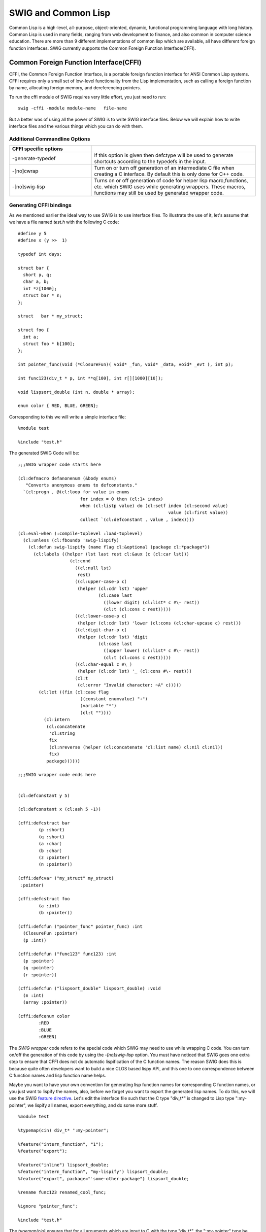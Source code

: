 SWIG and Common Lisp
=======================

Common Lisp is a high-level, all-purpose, object-oriented, dynamic,
functional programming language with long history. Common Lisp is used
in many fields, ranging from web development to finance, and also common
in computer science education. There are more than 9 different
implementations of common lisp which are available, all have different
foreign function interfaces. SWIG currently supports the Common Foreign
Function Interface(CFFI).

Common Foreign Function Interface(CFFI)
--------------------------------------------

CFFI, the Common Foreign Function Interface, is a portable foreign
function interface for ANSI Common Lisp systems. CFFI requires only a
small set of low-level functionality from the Lisp implementation, such
as calling a foreign function by name, allocating foreign memory, and
dereferencing pointers.

To run the cffi module of SWIG requires very little effort, you just
need to run:

.. container:: code

   ::

      swig -cffi -module module-name   file-name 

But a better was of using all the power of SWIG is to write SWIG
interface files. Below we will explain how to write interface files and
the various things which you can do with them.

Additional Commandline Options
~~~~~~~~~~~~~~~~~~~~~~~~~~~~~~~~~~~~~

.. list-table::
    :widths: 25 50
    :header-rows: 1

    *
      - CFFI specific options
      -
    *
      - -generate-typedef
      - If this option is given then defctype will be used to generate shortcuts according to the typedefs
        in the input.
    *
      - -[no]cwrap
      - Turn on or turn off generation of an intermediate C file when creating a C interface. By default
        this is only done for C++ code.                                                    
    *
      - -[no]swig-lisp
      - Turns on or off generation of code for helper lisp macro,functions, etc. 
        which SWIG uses while generating wrappers. These macros, functions may still be used by generated wrapper code.                                      

Generating CFFI bindings
~~~~~~~~~~~~~~~~~~~~~~~~~~~~~~~

As we mentioned earlier the ideal way to use SWIG is to use interface
files. To illustrate the use of it, let's assume that we have a file
named *test.h* with the following C code:

.. container:: code

   ::

      #define y 5
      #define x (y >>  1)

      typedef int days;

      struct bar {
        short p, q;
        char a, b;
        int *z[1000];
        struct bar * n;
      };
        
      struct   bar * my_struct;

      struct foo {
        int a;
        struct foo * b[100];
      };

      int pointer_func(void (*ClosureFun)( void* _fun, void* _data, void* _evt ), int p);

      int func123(div_t * p, int **q[100], int r[][1000][10]);

      void lispsort_double (int n, double * array);

      enum color { RED, BLUE, GREEN};

Corresponding to this we will write a simple interface file:

.. container:: code

   ::

      %module test

      %include "test.h"

The generated SWIG Code will be:

.. container:: targetlang

   ::

      ;;;SWIG wrapper code starts here

      (cl:defmacro defanonenum (&body enums)
         "Converts anonymous enums to defconstants."
        `(cl:progn , @(cl:loop for value in enums
                              for index = 0 then (cl:1+ index)
                              when (cl:listp value) do (cl:setf index (cl:second value)
                                                                value (cl:first value))
                              collect `(cl:defconstant , value , index))))

      (cl:eval-when (:compile-toplevel :load-toplevel)
        (cl:unless (cl:fboundp 'swig-lispify)
          (cl:defun swig-lispify (name flag cl:&optional (package cl:*package*))
            (cl:labels ((helper (lst last rest cl:&aux (c (cl:car lst)))
                          (cl:cond
                            ((cl:null lst)
                             rest)
                            ((cl:upper-case-p c)
                             (helper (cl:cdr lst) 'upper
                                     (cl:case last
                                       ((lower digit) (cl:list* c #\- rest))
                                       (cl:t (cl:cons c rest)))))
                            ((cl:lower-case-p c)
                             (helper (cl:cdr lst) 'lower (cl:cons (cl:char-upcase c) rest)))
                            ((cl:digit-char-p c)
                             (helper (cl:cdr lst) 'digit 
                                     (cl:case last
                                       ((upper lower) (cl:list* c #\- rest))
                                       (cl:t (cl:cons c rest)))))
                            ((cl:char-equal c #\_)
                             (helper (cl:cdr lst) '_ (cl:cons #\- rest)))
                            (cl:t
                             (cl:error "Invalid character: ~A" c)))))
              (cl:let ((fix (cl:case flag
                              ((constant enumvalue) "+")
                              (variable "*")
                              (cl:t ""))))
                (cl:intern
                 (cl:concatenate
                  'cl:string
                  fix
                  (cl:nreverse (helper (cl:concatenate 'cl:list name) cl:nil cl:nil))
                  fix)
                 package))))))

      ;;;SWIG wrapper code ends here


      (cl:defconstant y 5)

      (cl:defconstant x (cl:ash 5 -1))

      (cffi:defcstruct bar
              (p :short)
              (q :short)
              (a :char)
              (b :char)
              (z :pointer)
              (n :pointer))

      (cffi:defcvar ("my_struct" my_struct)
       :pointer)

      (cffi:defcstruct foo
              (a :int)
              (b :pointer))

      (cffi:defcfun ("pointer_func" pointer_func) :int
        (ClosureFun :pointer)
        (p :int))

      (cffi:defcfun ("func123" func123) :int
        (p :pointer)
        (q :pointer)
        (r :pointer))

      (cffi:defcfun ("lispsort_double" lispsort_double) :void
        (n :int)
        (array :pointer))

      (cffi:defcenum color
              :RED
              :BLUE
              :GREEN)

The *SWIG wrapper* code refers to the special code which SWIG may need
to use while wrapping C code. You can turn on/off the generation of this
code by using the *-[no]swig-lisp* option. You must have noticed that
SWIG goes one extra step to ensure that CFFI does not do automatic
lispification of the C function names. The reason SWIG does this is
because quite often developers want to build a nice CLOS based lispy
API, and this one to one correspondence between C function names and
lisp function name helps.

Maybe you want to have your own convention for generating lisp function
names for corresponding C function names, or you just want to lispify
the names, also, before we forget you want to export the generated lisp
names. To do this, we will use the SWIG `feature
directive <Customization.html#Customization_features>`__. Let's edit the
interface file such that the C type "div_t*" is changed to Lisp type
":my-pointer", we lispify all names, export everything, and do some more
stuff.

.. container:: code

   ::

      %module test

      %typemap(cin) div_t* ":my-pointer";

      %feature("intern_function", "1");
      %feature("export");

      %feature("inline") lispsort_double;
      %feature("intern_function", "my-lispify") lispsort_double;
      %feature("export", package="'some-other-package") lispsort_double;

      %rename func123 renamed_cool_func;

      %ignore "pointer_func";

      %include "test.h"

The *typemap(cin)* ensures that for all arguments which are input to C
with the type "div_t*", the ":my-pointer" type be used. Similarly
*typemap(cout)* are used for all types which are returned from C.

The feature *intern_function* ensures that all C names are interned
using the **swig-lispify** function. The "1" given to the feature is
optional. The use of feature like *%feature("intern_function", "1");*
globally enables interning for everything. If you want to target a
single function, or declaration then use the targeted version of
feature, *%feature("intern_function", "my-lispify") lispsort_double;*,
here we are using an additional feature which allows us to use our
lispify function.

The *export* feature allows us to export the symbols. If the *package*
argument is given, then the symbol will be exported to the specified
Lisp package. The *inline* feature declaims the declared function as
inline. The *rename* directive allows us to change the name(it is useful
when generating C wrapper code for handling overloaded functions). The
*ignore* directive ignores a certain declaration.

There are several other things which are possible, to see some example
of usage of SWIG look at the Lispbuilder and wxCL projects. The
generated code with 'noswig-lisp' option is:

.. container:: targetlang

   ::

      (cl:defconstant #.(swig-lispify "y" 'constant) 5)

      (cl:export '#.(swig-lispify "y" 'constant))

      (cl:defconstant #.(swig-lispify "x" 'constant) (cl:ash 5 -1))

      (cl:export '#.(swig-lispify "x" 'constant))

      (cffi:defcstruct #.(swig-lispify "bar" 'classname)
              (#.(swig-lispify "p" 'slotname) :short)
              (#.(swig-lispify "q" 'slotname) :short)
              (#.(swig-lispify "a" 'slotname) :char)
              (#.(swig-lispify "b" 'slotname) :char)
              (#.(swig-lispify "z" 'slotname) :pointer)
              (#.(swig-lispify "n" 'slotname) :pointer))

      (cl:export '#.(swig-lispify "bar" 'classname))

      (cl:export '#.(swig-lispify "p" 'slotname))

      (cl:export '#.(swig-lispify "q" 'slotname))

      (cl:export '#.(swig-lispify "a" 'slotname))

      (cl:export '#.(swig-lispify "b" 'slotname))

      (cl:export '#.(swig-lispify "z" 'slotname))

      (cl:export '#.(swig-lispify "n" 'slotname))

      (cffi:defcvar ("my_struct" #.(swig-lispify "my_struct" 'variable))
       :pointer)

      (cl:export '#.(swig-lispify "my_struct" 'variable))

      (cffi:defcstruct #.(swig-lispify "foo" 'classname)
              (#.(swig-lispify "a" 'slotname) :int)
              (#.(swig-lispify "b" 'slotname) :pointer))

      (cl:export '#.(swig-lispify "foo" 'classname))

      (cl:export '#.(swig-lispify "a" 'slotname))

      (cl:export '#.(swig-lispify "b" 'slotname))

      (cffi:defcfun ("renamed_cool_func" #.(swig-lispify "renamed_cool_func" 'function)) :int
        (p :my-pointer)
        (q :pointer)
        (r :pointer))

      (cl:export '#.(swig-lispify "renamed_cool_func" 'function))

      (cl:declaim (cl:inline #.(my-lispify "lispsort_double" 'function)))

      (cffi:defcfun ("lispsort_double" #.(my-lispify "lispsort_double" 'function)) :void
        (n :int)
        (array :pointer))

      (cl:export '#.(my-lispify "lispsort_double" 'function) 'some-other-package)

      (cffi:defcenum #.(swig-lispify "color" 'enumname)
              #.(swig-lispify "RED" 'enumvalue :keyword)
              #.(swig-lispify "BLUE" 'enumvalue :keyword)
              #.(swig-lispify "GREEN" 'enumvalue :keyword))

      (cl:export '#.(swig-lispify "color" 'enumname))

Generating CFFI bindings for C++ code
~~~~~~~~~~~~~~~~~~~~~~~~~~~~~~~~~~~~~~~~~~~~

This feature to SWIG (for CFFI) is very new and still far from complete.
Pitch in with your patches, bug reports and feature requests to improve
it.

Generating bindings for C++ code, requires *-c++* option to be present
and it first generates C binding which will wrap the C++ code, and then
generates the corresponding CFFI wrapper code. In the generated C
wrapper code, you will often want to put your own C code, such as the
code to include various files. This can be done by making use of "%{"
and "%}" as shown below.

.. container:: code

   ::

      %{
       #include "Test/test.h"
      %}

Also, while parsing the C++ file and generating C wrapper code SWIG may
need to be able to understand various symbols used in other header
files. To help SWIG in doing this while ensuring that wrapper code is
generated for the target file, use the "import" directive. The "include"
directive specifies the target file for which wrapper code will be
generated.

.. container:: code

   ::


      %import "ancillary/header.h"

      %include "target/header.h"

Various features which were available for C headers can also be used
here. The target header which we are going to use here is:

.. container:: code

   ::

      namespace OpenDemo {
        class Test
        {
          public:
            float x;
            // constructors
            Test (void) {x = 0;}
            Test (float X) {x = X;}

            // vector addition
            Test operator+ (const Test& v) const {return Test (x+v.x);}

            // length squared
            float lengthSquared (void) const {return this->dot (*this);}

            static float distance (const Test& a, const Test& b){return(a-b).length();}

            inline Test parallelComponent (const Test& unitBasis) const {
              return unitBasis * projection;
            }

            Test setYtoZero (void) const {return Test (this->x);}

            static const Test zero;
        };

        inline Test operator* (float s, const Test& v) {return v*s;}

        inline std::ostream& operator<< (std::ostream& o, const Test& v)
        {
          return o << "(" << v.x << ")";
        }

        inline Test RandomUnitVectorOnXZPlane (void)
        {
          return RandomVectorInUnitRadiusSphere().setYtoZero().normalize();
        }
      }

The interface used is:

.. container:: code

   ::

      %module test
      %include "test.cpp"

SWIG generates 3 files, the first one is a C wrap which we don't show,
the second is the plain CFFI wrapper which is as shown below:

.. container:: targetlang

   ::

      (cffi:defcfun ("_wrap_Test_x_set" Test_x_set) :void
        (self :pointer)
        (x :float))

      (cffi:defcfun ("_wrap_Test_x_get" Test_x_get) :float
        (self :pointer))

      (cffi:defcfun ("_wrap_new_Test__SWIG_0" new_Test) :pointer)

      (cffi:defcfun ("_wrap_new_Test__SWIG_1" new_Test) :pointer
        (X :float))

      (cffi:defcfun ("_wrap_Test___add__" Test___add__) :pointer
        (self :pointer)
        (v :pointer))

      (cffi:defcfun ("_wrap_Test_lengthSquared" Test_lengthSquared) :float
        (self :pointer))

      (cffi:defcfun ("_wrap_Test_distance" Test_distance) :float
        (a :pointer)
        (b :pointer))

      (cffi:defcfun ("_wrap_Test_parallelComponent" Test_parallelComponent) :pointer
        (self :pointer)
        (unitBasis :pointer))

      (cffi:defcfun ("_wrap_Test_setYtoZero" Test_setYtoZero) :pointer
        (self :pointer))

      (cffi:defcvar ("Test_zero" Test_zero)
       :pointer)

      (cffi:defcfun ("_wrap_delete_Test" delete_Test) :void
        (self :pointer))

      (cffi:defcfun ("_wrap___mul__" __mul__) :pointer
        (s :float)
        (v :pointer))

      (cffi:defcfun ("_wrap___lshift__" __lshift__) :pointer
        (o :pointer)
        (v :pointer))

      (cffi:defcfun ("_wrap_RandomUnitVectorOnXZPlane" RandomUnitVectorOnXZPlane) :pointer)

The output is pretty good but it fails in disambiguating overloaded
functions such as the constructor, in this case. One way of resolving
this problem is to make the interface use the rename directiv, but
hopefully there are better solutions. In addition SWIG also generates, a
CLOS file

.. container:: targetlang

   ::

      (clos:defclass test()
        ((ff :reader ff-pointer)))

      (clos:defmethod (cl:setf x) (arg0 (obj test))
        (Test_x_set (ff-pointer obj) arg0))

      (clos:defmethod x ((obj test))
        (Test_x_get (ff-pointer obj)))

      (cl:shadow "+")
      (clos:defmethod + ((obj test) (self test) (v test))
        (Test___add__ (ff-pointer obj) (ff-pointer self) (ff-pointer v)))

      (clos:defmethod length-squared ((obj test) (self test))
        (Test_lengthSquared (ff-pointer obj) (ff-pointer self)))

      (clos:defmethod parallel-component ((obj test) (self test) (unitBasis test))
        (Test_parallelComponent (ff-pointer obj) (ff-pointer self) (ff-pointer unitBasis)))

      (clos:defmethod set-yto-zero ((obj test) (self test))
        (Test_setYtoZero (ff-pointer obj) (ff-pointer self)))

I agree that the CFFI C++ module needs lot more work. But I hope it
provides a starting point, on which you can base your work of importing
C++ libraries to Lisp.

If you have any questions, suggestions, patches, etc., related to CFFI
module feel free to contact us on the SWIG mailing list, and also please
add a "[CFFI]" tag in the subject line.

Inserting user code into generated files
~~~~~~~~~~~~~~~~~~~~~~~~~~~~~~~~~~~~~~~~~~~~~~~

It is often necessary to `include user-defined
code <SWIG.html#SWIG_nn40>`__ into the automatically generated interface
files. For example, when building a C++ interface, example_wrap.cxx will
likely not compile unless you add a ``#include "header.h"`` directive.
This can be done using the SWIG ``%insert(section) %{ ...code... %}``
directive:

.. container:: code

   ::

      %module example

      %{
      #include "header.h"
      %}

      %include "header.h"

      int fact(int n);

Additional sections have been added for inserting into the generated
lisp interface file:

-  ``lisphead`` - inserts before type declarations
-  ``swiglisp`` - inserts after type declarations according to where it
   appears in the .i file

Note that the block ``%{ ... %}`` is effectively a shortcut for
``%insert("header") %{ ... %}``.
